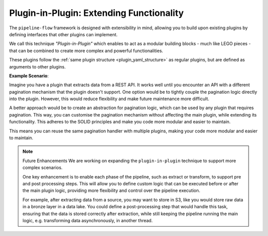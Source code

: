 .. _plugin_in_plugin:


Plugin-in-Plugin: Extending Functionality
=========================================================
The ``pipeline-flow`` framework is designed with extensibility in mind, allowing you to build upon existing plugins by defining
interfaces that other plugins can implement. 

We call this technique `"Plugin-in-Plugin"` which enables to act as a modular building blocks - much like LEGO pieces - that can 
be combined to create more complex and powerful functionalities.

These plugins follow the :ref:`same plugin structure <plugin_yaml_structure>` as regular plugins, but are defined as arguments to other plugins.



**Example Scenario**:

Imagine you have a plugin that extracts data from a REST API. It works well until you encounter an API with a different pagination mechanism that the plugin
doesn't support. One option would be to tightly couple the pagination logic directly into the plugin. However, this would reduce flexibility and make future 
maintenance more difficult.

A better approach would be to create an abstraction for pagination logic, which can be used by any plugin that requires pagination. This way, you can customise
the pagination mechanism without affecting the main plugin, while extending its functionality. This adheres to the SOLID principles and make you code more
modular and easier to maintain. 

This means you can reuse the same pagination handler with multiple plugins, making your code more modular and easier to maintain.


.. note:: Future Enhancements
    We are working on expanding the ``plugin-in-plugin`` technique to support more complex scenarios.

    One key enhancement is to enable each phase of the pipeline, such as extract or transform, to support pre and post processing steps. This will allow you to define
    custom logic that can be executed before or after the main plugin logic, providing more flexibility and control over the pipeline execution.

    For example, after extracting data from a source, you may want to store in S3, like you would store raw data in a bronze layer in a data lake. You could define
    a post-processing step that would handle this task, ensuring that the data is stored correctly after extraction, while still keeping the pipeline running the main
    logic, e.g. transforming data asynchronously, in another thread.
